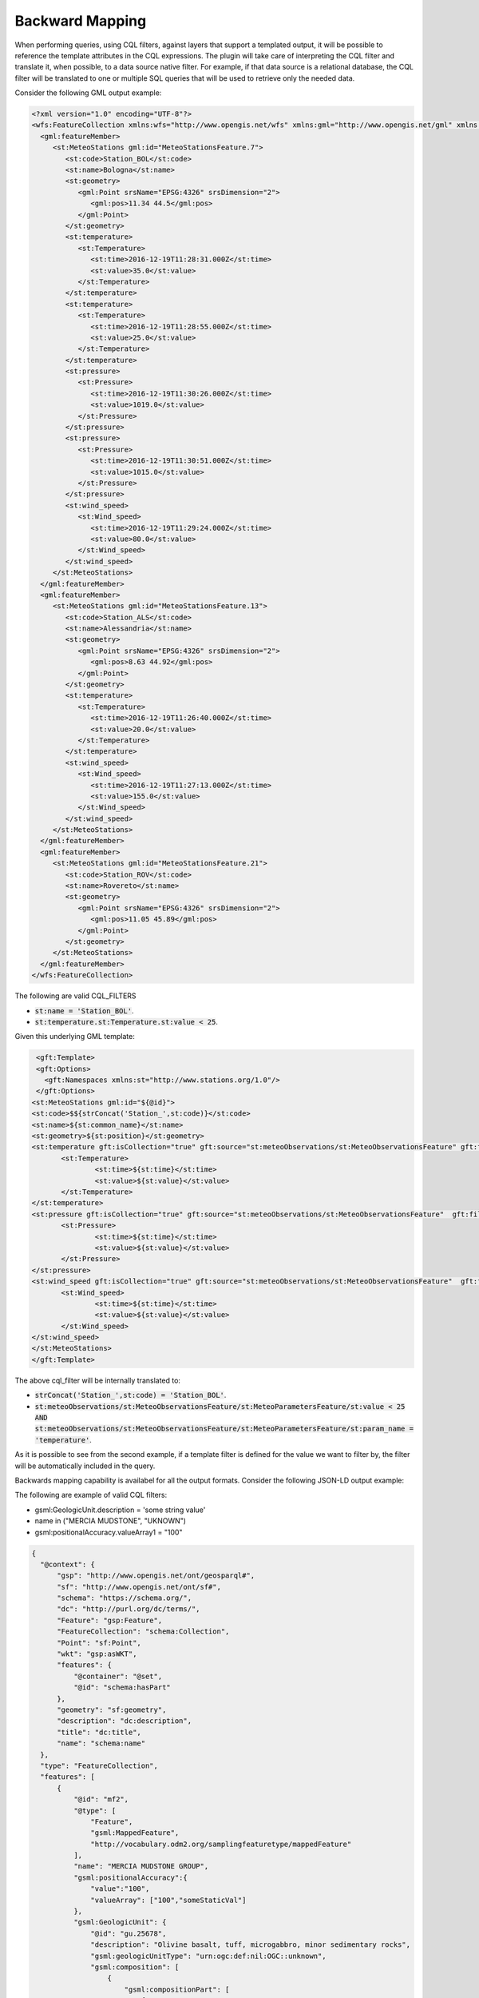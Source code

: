 Backward Mapping
============================

When performing queries, using CQL filters, against layers that support a templated output, it will be possible to reference the template attributes in the CQL expressions. The plugin will take care of interpreting the CQL filter and translate it, when possible, to a data source native filter. For example, if that data source is a relational database, the CQL filter will be translated to one or multiple SQL queries that will be used to retrieve only the needed data.    

Consider the following GML output example:

.. code-block:: xml

 <?xml version="1.0" encoding="UTF-8"?>
 <wfs:FeatureCollection xmlns:wfs="http://www.opengis.net/wfs" xmlns:gml="http://www.opengis.net/gml" xmlns:st="http://www.stations.org/1.0" xmlns:xlink="http://www.w3.org/1999/xlink" xmlns:xs="http://www.w3.org/2001/XMLSchema" xmlns:xsi="http://www.w3.org/2001/XMLSchema-instance" numberOfFeature="0" timeStamp="2021-07-16T08:38:50.735Z">
   <gml:featureMember>
      <st:MeteoStations gml:id="MeteoStationsFeature.7">
         <st:code>Station_BOL</st:code>
         <st:name>Bologna</st:name>
         <st:geometry>
            <gml:Point srsName="EPSG:4326" srsDimension="2">
               <gml:pos>11.34 44.5</gml:pos>
            </gml:Point>
         </st:geometry>
         <st:temperature>
            <st:Temperature>
               <st:time>2016-12-19T11:28:31.000Z</st:time>
               <st:value>35.0</st:value>
            </st:Temperature>
         </st:temperature>
         <st:temperature>
            <st:Temperature>
               <st:time>2016-12-19T11:28:55.000Z</st:time>
               <st:value>25.0</st:value>
            </st:Temperature>
         </st:temperature>
         <st:pressure>
            <st:Pressure>
               <st:time>2016-12-19T11:30:26.000Z</st:time>
               <st:value>1019.0</st:value>
            </st:Pressure>
         </st:pressure>
         <st:pressure>
            <st:Pressure>
               <st:time>2016-12-19T11:30:51.000Z</st:time>
               <st:value>1015.0</st:value>
            </st:Pressure>
         </st:pressure>
         <st:wind_speed>
            <st:Wind_speed>
               <st:time>2016-12-19T11:29:24.000Z</st:time>
               <st:value>80.0</st:value>
            </st:Wind_speed>
         </st:wind_speed>
      </st:MeteoStations>
   </gml:featureMember>
   <gml:featureMember>
      <st:MeteoStations gml:id="MeteoStationsFeature.13">
         <st:code>Station_ALS</st:code>
         <st:name>Alessandria</st:name>
         <st:geometry>
            <gml:Point srsName="EPSG:4326" srsDimension="2">
               <gml:pos>8.63 44.92</gml:pos>
            </gml:Point>
         </st:geometry>
         <st:temperature>
            <st:Temperature>
               <st:time>2016-12-19T11:26:40.000Z</st:time>
               <st:value>20.0</st:value>
            </st:Temperature>
         </st:temperature>
         <st:wind_speed>
            <st:Wind_speed>
               <st:time>2016-12-19T11:27:13.000Z</st:time>
               <st:value>155.0</st:value>
            </st:Wind_speed>
         </st:wind_speed>
      </st:MeteoStations>
   </gml:featureMember>
   <gml:featureMember>
      <st:MeteoStations gml:id="MeteoStationsFeature.21">
         <st:code>Station_ROV</st:code>
         <st:name>Rovereto</st:name>
         <st:geometry>
            <gml:Point srsName="EPSG:4326" srsDimension="2">
               <gml:pos>11.05 45.89</gml:pos>
            </gml:Point>
         </st:geometry>
      </st:MeteoStations>
   </gml:featureMember>
 </wfs:FeatureCollection>

The following are valid CQL_FILTERS

* :code:`st:name = 'Station_BOL'`.
* :code:`st:temperature.st:Temperature.st:value < 25`.

Given this underlying GML template:

.. code-block:: xml

  <gft:Template>
  <gft:Options>
    <gft:Namespaces xmlns:st="http://www.stations.org/1.0"/>
  </gft:Options>
 <st:MeteoStations gml:id="${@id}">
 <st:code>$${strConcat('Station_',st:code)}</st:code>
 <st:name>${st:common_name}</st:name>
 <st:geometry>${st:position}</st:geometry>
 <st:temperature gft:isCollection="true" gft:source="st:meteoObservations/st:MeteoObservationsFeature" gft:filter="xpath('st:meteoParameters/st:MeteoParametersFeature/st:param_name') = 'temperature'">
	<st:Temperature>
		<st:time>${st:time}</st:time>
		<st:value>${st:value}</st:value>
	</st:Temperature>
 </st:temperature>
 <st:pressure gft:isCollection="true" gft:source="st:meteoObservations/st:MeteoObservationsFeature"  gft:filter="xpath('st:meteoParameters/st:MeteoParametersFeature/st:param_name') = 'pressure'">
	<st:Pressure>
		<st:time>${st:time}</st:time>
		<st:value>${st:value}</st:value>
	</st:Pressure>
 </st:pressure>
 <st:wind_speed gft:isCollection="true" gft:source="st:meteoObservations/st:MeteoObservationsFeature"  gft:filter="xpath('st:meteoParameters/st:MeteoParametersFeature/st:param_name') = 'wind speed'">
	<st:Wind_speed>
		<st:time>${st:time}</st:time>
		<st:value>${st:value}</st:value>
	</st:Wind_speed>
 </st:wind_speed>
 </st:MeteoStations>
 </gft:Template>

The above cql_filter will be internally translated to:

* :code:`strConcat('Station_',st:code) = 'Station_BOL'`.
* :code:`st:meteoObservations/st:MeteoObservationsFeature/st:MeteoParametersFeature/st:value < 25 AND st:meteoObservations/st:MeteoObservationsFeature/st:MeteoParametersFeature/st:param_name = 'temperature'`.

As it is possible to see from the second example, if a template filter is defined for the value we want to filter by, the filter will be automatically included in the query.



Backwards mapping capability is availabel for all the output formats. Consider the following JSON-LD output example:

The following are example of valid CQL filters:

* gsml:GeologicUnit.description = 'some string value'
* name in ("MERCIA MUDSTONE", "UKNOWN")
* gsml:positionalAccuracy.valueArray1 = "100"

.. code-block:: json

  {
    "@context": {
        "gsp": "http://www.opengis.net/ont/geosparql#",
        "sf": "http://www.opengis.net/ont/sf#",
        "schema": "https://schema.org/",
        "dc": "http://purl.org/dc/terms/",
        "Feature": "gsp:Feature",
        "FeatureCollection": "schema:Collection",
        "Point": "sf:Point",
        "wkt": "gsp:asWKT",
        "features": {
            "@container": "@set",
            "@id": "schema:hasPart"
        },
        "geometry": "sf:geometry",
        "description": "dc:description",
        "title": "dc:title",
        "name": "schema:name"
    },
    "type": "FeatureCollection",
    "features": [
        {
            "@id": "mf2",
            "@type": [
                "Feature",
                "gsml:MappedFeature",
                "http://vocabulary.odm2.org/samplingfeaturetype/mappedFeature"
            ],
            "name": "MERCIA MUDSTONE GROUP",
            "gsml:positionalAccuracy":{
                "value":"100",
                "valueArray": ["100","someStaticVal"]
            },
            "gsml:GeologicUnit": {
                "@id": "gu.25678",
                "description": "Olivine basalt, tuff, microgabbro, minor sedimentary rocks",
                "gsml:geologicUnitType": "urn:ogc:def:nil:OGC::unknown",
                "gsml:composition": [
                    {
                        "gsml:compositionPart": [
                            {
                                "gsml:role": {
                                    "value": "interbedded component",
                                    "@codeSpace": "urn:cgi:classi..."
                                },
                                "proportion": {
                                    "@dataType": "CGI_ValueProperty",
                                    "CGI_TermValue": {
                                        "@dataType": "CGI_TermValue",
                                        "value": {
                                            "value": "significant",
                                            "@codeSpace": "some:uri"
                                        }
                                    }
                                },
                                "lithology": [
                                    {
                                        "@id": "cc.3",
                                        "name": {
                                            "value": "name_cc_3",
                                            "@lang": "en"
                                        },
                                        "vocabulary": {
                                            "@href": "urn:ogc:def:nil:OGC::missing"
                                        }
                                    }
                                ]
                            }
                        ]
                    },
                    {
                        "gsml:compositionPart": [
                            {
                                "gsml:role": {
                                    "value": "interbedded component",
                                    "@codeSpace": "urn:cgi:class..."
                                },
                                "proportion": {
                                    "@dataType": "CGI_ValueProperty",
                                    "CGI_TermValue": {
                                        "@dataType": "CGI_TermValue",
                                        "value": {
                                            "value": "minor",
                                            "@codeSpace": "some:uri"
                                        }
                                    }
                                },
                                "lithology": [
                                    {
                                        "@id": "cc.4",
                                        "name": {
                                            "value": "name_cc_4",
                                            "@lang": "en"
                                        },
                                        "vocabulary": {
                                            "@href": "urn:ogc:def:nil:OGC::missing"
                                        }
                                    }
                                ]
                            }
                        ]
                    }
                ],
                "geometry": {
                    "@type": "Polygon",
                    "wkt": "POLYGON ((52.5 -1.3, 52.6 -1.3, 52.6 -1.2,...))"
                }
            }
        }
    ]
    }


The following are example of valid CQL filters:

* gsml:GeologicUnit.description = 'some string value'
* name in ("MERCIA MUDSTONE", "UKNOWN")
* gsml:positionalAccuracy.valueArray1 = "100"

As the last example shows, to refer to elements in arrays listing simple attributes, the index of the attribute is needed, starting from 1, in the form ``{attributeName}{index}``, as in ``features.gsml:positionalAccuracy.valueArray1.``
